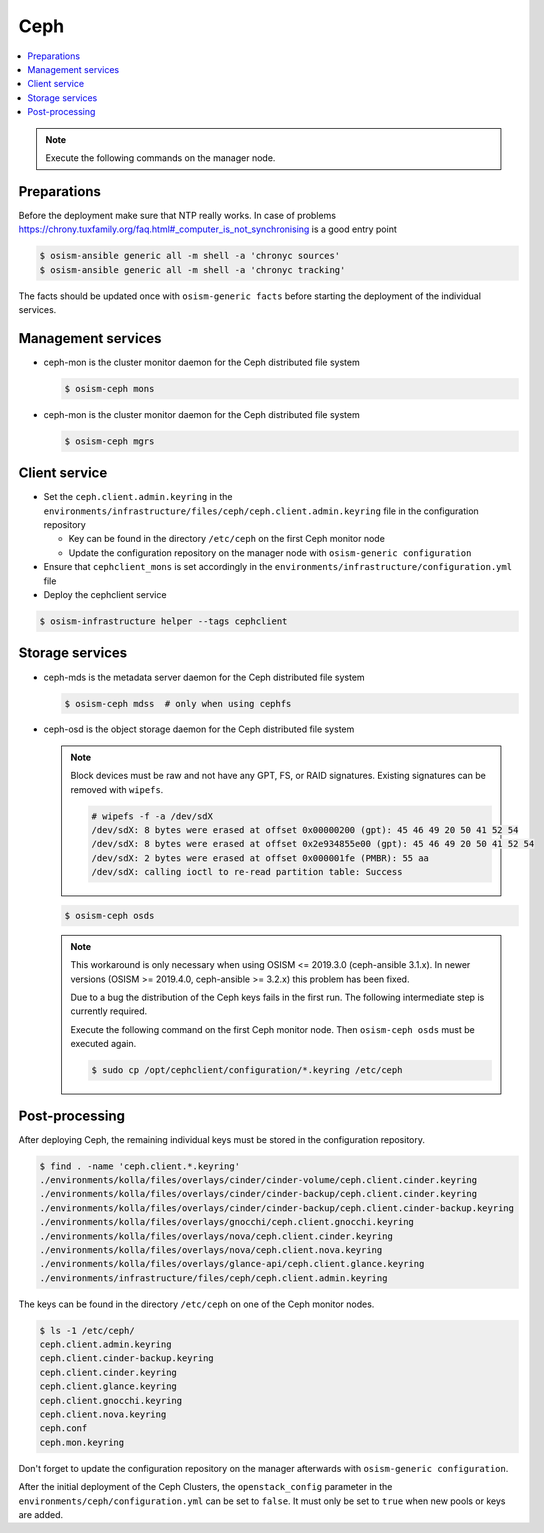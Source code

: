 ====
Ceph
====

.. contents::
   :local:

.. note:: Execute the following commands on the manager node.

Preparations
============

Before the deployment make sure that NTP really works. In case of problems https://chrony.tuxfamily.org/faq.html#_computer_is_not_synchronising
is a good entry point

.. code-block:: console

   $ osism-ansible generic all -m shell -a 'chronyc sources'
   $ osism-ansible generic all -m shell -a 'chronyc tracking'

The facts should be updated once with ``osism-generic facts`` before starting the deployment
of the individual services.

Management services
===================

* ceph-mon is the cluster monitor daemon for the Ceph distributed file system

  .. code-block:: console

     $ osism-ceph mons

* ceph-mon is the cluster monitor daemon for the Ceph distributed file system

  .. code-block:: console

     $ osism-ceph mgrs

Client service
==============

* Set the ``ceph.client.admin.keyring`` in the ``environments/infrastructure/files/ceph/ceph.client.admin.keyring`` file
  in the configuration repository

  * Key can be found in the directory ``/etc/ceph`` on the first Ceph monitor node
  * Update the configuration repository on the manager node with ``osism-generic configuration``

* Ensure that ``cephclient_mons`` is set accordingly in the ``environments/infrastructure/configuration.yml`` file

* Deploy the cephclient service

.. code-block:: console

   $ osism-infrastructure helper --tags cephclient

Storage services
================

* ceph-mds is the metadata server daemon for the Ceph distributed file system

  .. code-block:: console

     $ osism-ceph mdss  # only when using cephfs

* ceph-osd is the object storage daemon for the Ceph distributed file system

  .. note::

     Block devices must be raw and not have any GPT, FS, or RAID signatures. Existing signatures can
     be removed with ``wipefs``.

     .. code-block:: console

        # wipefs -f -a /dev/sdX
        /dev/sdX: 8 bytes were erased at offset 0x00000200 (gpt): 45 46 49 20 50 41 52 54
        /dev/sdX: 8 bytes were erased at offset 0x2e934855e00 (gpt): 45 46 49 20 50 41 52 54
        /dev/sdX: 2 bytes were erased at offset 0x000001fe (PMBR): 55 aa
        /dev/sdX: calling ioctl to re-read partition table: Success

  .. code-block:: console

     $ osism-ceph osds

  .. note::

     This workaround is only necessary when using OSISM <= 2019.3.0 (ceph-ansible 3.1.x). In newer
     versions (OSISM >= 2019.4.0, ceph-ansible >= 3.2.x) this problem has been fixed.

     Due to a bug the distribution of the Ceph keys fails in the first run. The following intermediate
     step is currently required.

     Execute the following command on the first Ceph monitor node. Then ``osism-ceph osds`` must be
     executed again.

     .. code-block:: console

        $ sudo cp /opt/cephclient/configuration/*.keyring /etc/ceph

Post-processing
===============

After deploying Ceph, the remaining individual keys must be stored in the configuration repository.

.. code-block:: console

   $ find . -name 'ceph.client.*.keyring'
   ./environments/kolla/files/overlays/cinder/cinder-volume/ceph.client.cinder.keyring
   ./environments/kolla/files/overlays/cinder/cinder-backup/ceph.client.cinder.keyring
   ./environments/kolla/files/overlays/cinder/cinder-backup/ceph.client.cinder-backup.keyring
   ./environments/kolla/files/overlays/gnocchi/ceph.client.gnocchi.keyring
   ./environments/kolla/files/overlays/nova/ceph.client.cinder.keyring
   ./environments/kolla/files/overlays/nova/ceph.client.nova.keyring
   ./environments/kolla/files/overlays/glance-api/ceph.client.glance.keyring
   ./environments/infrastructure/files/ceph/ceph.client.admin.keyring

The keys can be found in the directory ``/etc/ceph`` on one of the Ceph monitor nodes.

.. code-block:: console

   $ ls -1 /etc/ceph/
   ceph.client.admin.keyring
   ceph.client.cinder-backup.keyring
   ceph.client.cinder.keyring
   ceph.client.glance.keyring
   ceph.client.gnocchi.keyring
   ceph.client.nova.keyring
   ceph.conf
   ceph.mon.keyring

Don't forget to update the configuration repository on the manager afterwards with ``osism-generic configuration``.

After the initial deployment of the Ceph Clusters, the ``openstack_config`` parameter in the
``environments/ceph/configuration.yml`` can be set to ``false``. It must only be set to ``true`` when new
pools or keys are added.
